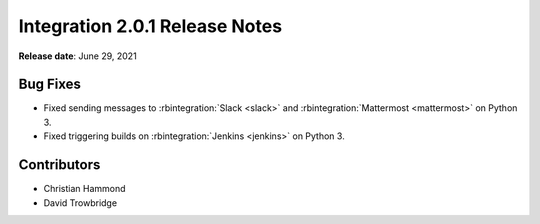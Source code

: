 .. default-intersphinx:: rb4.0


================================
Integration 2.0.1 Release Notes
================================

**Release date**: June 29, 2021


Bug Fixes
=========

* Fixed sending messages to :rbintegration:`Slack <slack>` and
  :rbintegration:`Mattermost <mattermost>` on Python 3.

* Fixed triggering builds on :rbintegration:`Jenkins <jenkins>` on Python 3.


Contributors
============

* Christian Hammond
* David Trowbridge
